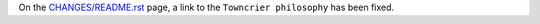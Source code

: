 On the `CHANGES/README.rst <https://github.com/aio-libs/aioloop-proxy/tree/master/CHANGES/README.rst>`_ page,
a link to the ``Towncrier philosophy`` has been fixed.
